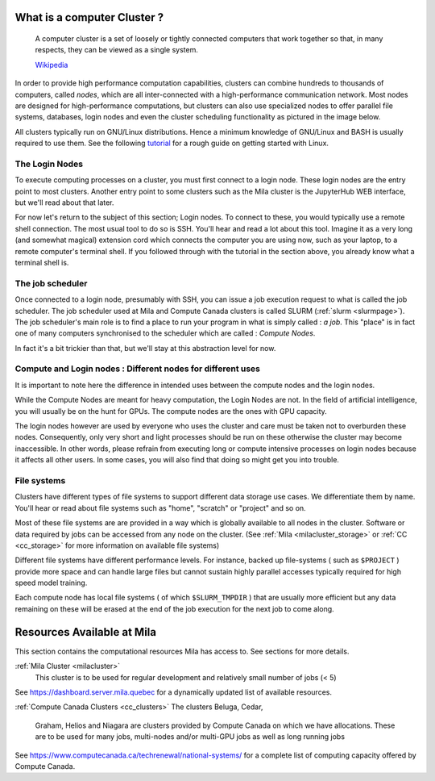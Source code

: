 What is a computer Cluster ?
----------------------------

   A computer cluster is a set of loosely or tightly connected computers that
   work together so that, in many respects, they can be viewed as a single
   system.

   `Wikipedia <https://en.wikipedia.org/wiki/Computer_cluster>`__

In order to provide high performance computation capabilities, clusters can
combine hundreds to thousands of computers, called *nodes*, which are all
inter-connected with a high-performance communication network. Most nodes are
designed for high-performance computations, but clusters can also use
specialized nodes to offer parallel file systems, databases, login nodes and
even the cluster scheduling functionality as pictured in the image below.

.. image:: cluster_overview2.png

All clusters typically run on GNU/Linux distributions. Hence a minimum
knowledge of GNU/Linux and BASH is usually required to use them. See the
following `tutorial <https://docs.computecanada.ca/wiki/Linux_introduction>`_
for a rough guide on getting started with Linux.


The Login Nodes
^^^^^^^^^^^^^^^

To execute computing processes on a cluster, you must first connect to a login
node. These login nodes are the entry point to most clusters. Another entry
point to some clusters such as the Mila cluster is the JupyterHub WEB
interface, but we'll read about that later.

For now let's return to the subject of this section; Login nodes. To connect to
these, you would typically use a remote shell connection. The most usual tool
to do so is SSH. You'll hear and read a lot about this tool. Imagine it as a
very long (and somewhat magical) extension cord which connects the computer you
are using now, such as your laptop, to a remote computer's terminal shell. If
you followed through with the tutorial in the section above, you already know
what a terminal shell is.


The job scheduler
^^^^^^^^^^^^^^^^^

Once connected to a login node, presumably with SSH, you can issue a job
execution request to what is called the job scheduler. The job scheduler used
at Mila and Compute Canada clusters is called SLURM (:ref:`slurm <slurmpage>`).
The job scheduler's main role is to find a place to run your program in what is
simply called : *a job*. This "place" is in fact one of many computers
synchronised to the scheduler which are called : *Compute Nodes*.

In fact it's a bit trickier than that, but we'll stay at this abstraction level
for now.

Compute and Login nodes : Different nodes for different uses
^^^^^^^^^^^^^^^^^^^^^^^^^^^^^^^^^^^^^^^^^^^^^^^^^^^^^^^^^^^^

It is important to note here the difference in intended uses between the
compute nodes and the login nodes.

While the Compute Nodes are meant for heavy computation, the Login Nodes are
not. In the field of artificial intelligence, you will usually be on the hunt
for GPUs. The compute nodes are the ones with GPU capacity.

The login nodes however are used by everyone who uses the cluster and care must
be taken not to overburden these nodes. Consequently, only very short and light
processes should be run on these otherwise the cluster may become inaccessible.
In other words, please refrain from executing long or compute intensive
processes on login nodes because it affects all other users. In some cases, you
will also find that doing so might get you into trouble.


File systems
^^^^^^^^^^^^

Clusters have different types of file systems to support different data
storage use cases. We differentiate them by name. You'll hear or read about
file systems such as "home", "scratch" or "project" and so on.

Most of these file systems are are provided in a way which is globally available to all nodes in the cluster. Software or data required by jobs can be accessed from any node on the cluster. (See :ref:`Mila <milacluster_storage>` or :ref:`CC <cc_storage>` for more information on available file systems)

Different file systems have different performance levels. For instance, backed
up file-systems ( such as ``$PROJECT`` ) provide more space and can handle large
files but cannot sustain highly parallel accesses typically required for high speed model training.

Each compute node has local file systems ( of which ``$SLURM_TMPDIR`` ) that
are usually more efficient but any data remaining on these will be erased at
the end of the job execution for the next job to come along.


Resources Available at Mila
----------------------------

This section contains the computational resources Mila has access to. See
sections for more details.

:ref:`Mila Cluster <milacluster>`
   This cluster is to be used for regular development and relatively small
   number of jobs (< 5)

See `<https://dashboard.server.mila.quebec>`_ for a dynamically updated list of
available resources.

:ref:`Compute Canada Clusters <cc_clusters>`
The clusters Beluga, Cedar,
   Graham, Helios and Niagara are clusters provided by Compute Canada on which we
   have allocations. These are to be used for many jobs, multi-nodes and/or
   multi-GPU jobs as well as long running jobs

See `<https://www.computecanada.ca/techrenewal/national-systems/>`_ for a
complete list of computing capacity offered by Compute Canada.
